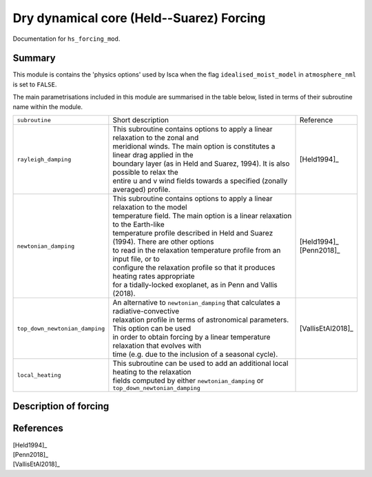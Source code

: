 Dry dynamical core (Held--Suarez) Forcing  
=======================================================================================

Documentation for ``hs_forcing_mod``. 


Summary
-------
This module is contains the 'physics options' used by Isca when the flag ``idealised_moist_model`` in ``atmosphere_nml`` is set to ``FALSE``. 

The main parametrisations included in this module are summarised in the table below, listed in terms of their subroutine name within the module.

+--------------------------------+-------------------------------+----------------------------------------------------+----------------------+
| ``subroutine``                 | Short description                                                                  | Reference            |
+--------------------------------+-------------------------------+----------------------------------------------------+----------------------+
| ``rayleigh_damping``           | | This subroutine contains options to apply a linear relaxation to the zonal and   | [Held1994]_          |
|                                | | meridional winds. The main option is constitutes a linear drag applied in the    |                      |
|                                | | boundary layer (as in Held and Suarez, 1994). It is also possible to relax the   |                      |
|                                | | entire u and v wind fields towards a specified (zonally averaged) profile.       |                      |
+--------------------------------+-------------------------------+----------------------------------------------------+----------------------+
| ``newtonian_damping``          | | This subroutine contains options to apply a linear relaxation to the model       | | [Held1994]_        |
|                                | | temperature field. The main option is a linear relaxation to the Earth-like      | | [Penn2018]_        |
|                                | | temperature profile described in Held and Suarez (1994). There are other options |                      |
|                                | | to read in the relaxation temperature profile from an input file, or to          |                      |
|                                | | configure the relaxation profile so that it produces heating rates appropriate   |                      |
|                                | | for a tidally-locked exoplanet, as in Penn and Vallis (2018).                    |                      |
+--------------------------------+-------------------------------+----------------------------------------------------+----------------------+
| ``top_down_newtonian_damping`` | | An alternative to ``newtonian_damping`` that calculates a radiative-convective   | | [VallisEtAl2018]_  |
|                                | | relaxation profile in terms of astronomical parameters. This option can be used  |                      |
|                                | | in order to obtain forcing by a linear temperature relaxation that evolves with  |                      |
|                                | | time (e.g. due to the inclusion of a seasonal cycle).                            |                      |
+--------------------------------+-------------------------------+----------------------------------------------------+----------------------+
| ``local_heating``              | | This subroutine can be used to add an additional local heating to the relaxation |                      |
|                                | | fields computed by either ``newtonian_damping`` or ``top_down_newtonian_damping``|                      |
+--------------------------------+-------------------------------+----------------------------------------------------+----------------------+



Description of forcing 
----------------------


References
----------

| [Held1994]_ 
| [Penn2018]_
| [VallisEtAl2018]_
